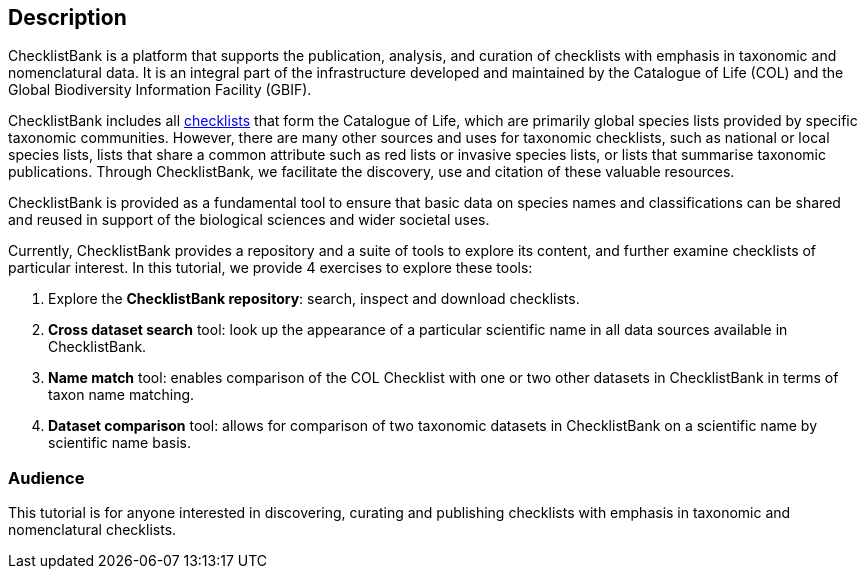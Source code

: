 [description]
== Description

****
ChecklistBank is a platform that supports the publication, analysis, and curation of checklists with emphasis in taxonomic and nomenclatural data. It is an integral part of the infrastructure developed and maintained by the Catalogue of Life (COL) and the Global Biodiversity Information Facility (GBIF).

ChecklistBank includes all https://www.catalogueoflife.org/data/source-datasets[checklists] that form the Catalogue of Life, which are primarily global species lists provided by specific taxonomic communities. However, there are many other sources and uses for taxonomic checklists, such as national or local species lists, lists that share a common attribute such as red lists or invasive species lists, or lists that summarise taxonomic publications. Through ChecklistBank, we facilitate the discovery, use and citation of these valuable resources.

ChecklistBank is provided as a fundamental tool to ensure that basic data on species names and classifications can be shared and reused in support of the biological sciences and wider societal uses.
 
Currently, ChecklistBank provides a repository and a suite of tools to explore its content, and further examine checklists of particular interest. In this tutorial, we provide 4 exercises to explore these tools:

1. Explore the *ChecklistBank repository*: search, inspect and download checklists.
2. *Cross dataset search* tool: look up the appearance of a particular scientific name in all data sources available in ChecklistBank.
3. *Name match* tool: enables comparison of the COL Checklist with one or two other datasets in ChecklistBank in terms of taxon name matching.
4. *Dataset comparison* tool: allows for comparison of two taxonomic datasets in ChecklistBank on a scientific name by scientific name basis.

****

=== Audience
This tutorial is for anyone interested in discovering, curating and publishing checklists with emphasis in taxonomic and nomenclatural checklists.

